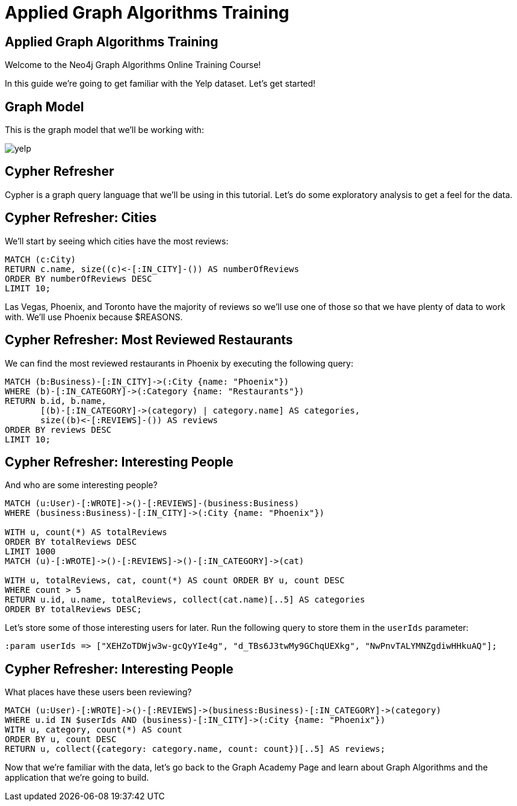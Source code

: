 = Applied Graph Algorithms Training

== Applied Graph Algorithms Training

Welcome to the Neo4j Graph Algorithms Online Training Course!

In this guide we're going to get familiar with the Yelp dataset.
Let's get started!

== Graph Model

This is the graph model that we'll be working with:

image::{img}/yelp.svg[]

== Cypher Refresher

Cypher is a graph query language that we'll be using in this tutorial.
Let's do some exploratory analysis to get a feel for the data.

== Cypher Refresher: Cities

We'll start by seeing which cities have the most reviews:

[source,cypher]
----
MATCH (c:City)
RETURN c.name, size((c)<-[:IN_CITY]-()) AS numberOfReviews
ORDER BY numberOfReviews DESC
LIMIT 10;
----

Las Vegas, Phoenix, and Toronto have the majority of reviews so we'll use one of those so that we have plenty of data to work with.
We'll use Phoenix because $REASONS.

== Cypher Refresher: Most Reviewed Restaurants

We can find the most reviewed restaurants in Phoenix by executing the following query:

[source,cypher]
----
MATCH (b:Business)-[:IN_CITY]->(:City {name: "Phoenix"})
WHERE (b)-[:IN_CATEGORY]->(:Category {name: "Restaurants"})
RETURN b.id, b.name,
       [(b)-[:IN_CATEGORY]->(category) | category.name] AS categories,
       size((b)<-[:REVIEWS]-()) AS reviews
ORDER BY reviews DESC
LIMIT 10;
----

== Cypher Refresher: Interesting People

And who are some interesting people?

[source,cypher]
----
MATCH (u:User)-[:WROTE]->()-[:REVIEWS]-(business:Business)
WHERE (business:Business)-[:IN_CITY]->(:City {name: "Phoenix"})

WITH u, count(*) AS totalReviews
ORDER BY totalReviews DESC
LIMIT 1000
MATCH (u)-[:WROTE]->()-[:REVIEWS]->()-[:IN_CATEGORY]->(cat)

WITH u, totalReviews, cat, count(*) AS count ORDER BY u, count DESC
WHERE count > 5
RETURN u.id, u.name, totalReviews, collect(cat.name)[..5] AS categories
ORDER BY totalReviews DESC;
----

Let's store some of those interesting users for later.
Run the following query to store them in the `userIds` parameter:

[source,cypher]
----
:param userIds => ["XEHZoTDWjw3w-gcQyYIe4g", "d_TBs6J3twMy9GChqUEXkg", "NwPnvTALYMNZgdiwHHkuAQ"];
----

== Cypher Refresher: Interesting People

What places have these users been reviewing?

[source,cypher]
----
MATCH (u:User)-[:WROTE]->()-[:REVIEWS]->(business:Business)-[:IN_CATEGORY]->(category)
WHERE u.id IN $userIds AND (business)-[:IN_CITY]->(:City {name: "Phoenix"})
WITH u, category, count(*) AS count
ORDER BY u, count DESC
RETURN u, collect({category: category.name, count: count})[..5] AS reviews;
----

Now that we're familiar with the data, let's go back to the Graph Academy Page and learn about Graph Algorithms and the application that we're going to build.
